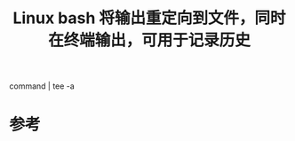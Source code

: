 #+title: Linux bash 将输出重定向到文件，同时在终端输出，可用于记录历史
#+roam_tags: linux
#+roam_alias: 

command | tee -a \path

* 参考
